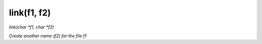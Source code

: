 link(f1, f2)
==================================
*link(char *f1, char *f2)*

*Create another name (f2) for the file f1*